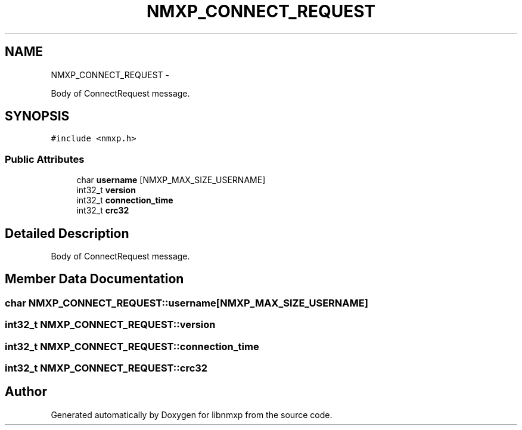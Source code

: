 .TH "NMXP_CONNECT_REQUEST" 3 "Mon Jan 24 2011" "Version 1.2.4" "libnmxp" \" -*- nroff -*-
.ad l
.nh
.SH NAME
NMXP_CONNECT_REQUEST \- 
.PP
Body of ConnectRequest message.  

.SH SYNOPSIS
.br
.PP
.PP
\fC#include <nmxp.h>\fP
.SS "Public Attributes"

.in +1c
.ti -1c
.RI "char \fBusername\fP [NMXP_MAX_SIZE_USERNAME]"
.br
.ti -1c
.RI "int32_t \fBversion\fP"
.br
.ti -1c
.RI "int32_t \fBconnection_time\fP"
.br
.ti -1c
.RI "int32_t \fBcrc32\fP"
.br
.in -1c
.SH "Detailed Description"
.PP 
Body of ConnectRequest message. 
.SH "Member Data Documentation"
.PP 
.SS "char \fBNMXP_CONNECT_REQUEST::username\fP[NMXP_MAX_SIZE_USERNAME]"
.SS "int32_t \fBNMXP_CONNECT_REQUEST::version\fP"
.SS "int32_t \fBNMXP_CONNECT_REQUEST::connection_time\fP"
.SS "int32_t \fBNMXP_CONNECT_REQUEST::crc32\fP"

.SH "Author"
.PP 
Generated automatically by Doxygen for libnmxp from the source code.

